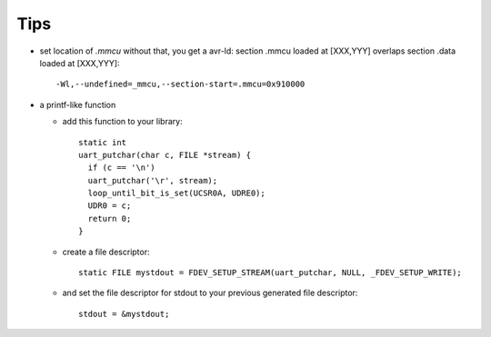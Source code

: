 Tips
====

* set location of *.mmcu* without that, you get a avr-ld: section .mmcu loaded at [XXX,YYY] overlaps
  section .data loaded at [XXX,YYY]::
    
    -Wl,--undefined=_mmcu,--section-start=.mmcu=0x910000
    
* a printf-like function

  * add this function to your library::
          
      static int
      uart_putchar(char c, FILE *stream) {
        if (c == '\n')
        uart_putchar('\r', stream);
        loop_until_bit_is_set(UCSR0A, UDRE0);
        UDR0 = c;
        return 0;
      }
    
  * create a file descriptor::
      
      static FILE mystdout = FDEV_SETUP_STREAM(uart_putchar, NULL, _FDEV_SETUP_WRITE);

  * and set the file descriptor for stdout to your previous generated file descriptor::
      
      stdout = &mystdout;

.. End
